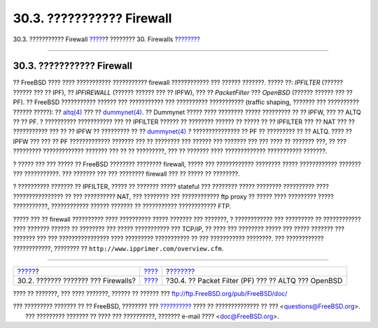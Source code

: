 ==========================
30.3. ??????????? Firewall
==========================

.. raw:: html

   <div class="navheader">

30.3. ??????????? Firewall
`????? <firewalls-concepts.html>`__?
???????? 30. Firewalls
?\ `??????? <firewalls-pf.html>`__

--------------

.. raw:: html

   </div>

.. raw:: html

   <div class="sect1">

.. raw:: html

   <div class="titlepage" xmlns="">

.. raw:: html

   <div>

.. raw:: html

   <div>

30.3. ??????????? Firewall
--------------------------

.. raw:: html

   </div>

.. raw:: html

   </div>

.. raw:: html

   </div>

?? FreeBSD ???? ???? ??????????? ??????????? firewall ???????????? ???
?????? ???????. ????? ??: *IPFILTER* (?????? ?????? ??? ?? IPF), ??
*IPFIREWALL* (?????? ?????? ??? ?? IPFW), ??? ?? *PacketFilter* ???
*OpenBSD* (?????? ?????? ??? ?? PF). ?? FreeBSD ??????????? ?????? ???
??????????? ??? ?????????? ??????????? (traffic shaping, ??????? ???
?????????? ?????? ?????): ??
`altq(4) <http://www.FreeBSD.org/cgi/man.cgi?query=altq&sektion=4>`__
??? ??
`dummynet(4) <http://www.FreeBSD.org/cgi/man.cgi?query=dummynet&sektion=4>`__.
?? Dummynet ????? ???? ???????? ????? ????????? ?? ?? IPFW, ??? ?? ALTQ
?? ?? PF. ? ?????????? ??????????? ??? ?? IPFILTER ?????? ?? ????????
?????? ?? ????? ?? ?? IPFILTER ??? ?? NAT ??? ?? ??????????? ??? ?? ??
IPFW ?? ????????? ?? ??
`dummynet(4) <http://www.FreeBSD.org/cgi/man.cgi?query=dummynet&sektion=4>`__
*?* ??????????????? ?? PF ?? ????????? ?? ?? ALTQ. ???? ?? IPFW ??? ???
?? PF ????????????? ??????? ??? ?? ???????? ??? ?????? ??? ??????? ???
??? ???? ?? ??????? ???, ?? ??? ????????? ????????????? ??????? ??? ??
?? ?????????, ??? ?? ??????? ???? ????????????? ??????????? ???????.

? ????? ??? ??? ????? ?? FreeBSD ???????? ???????? firewall, ????? ???
???????????? ???????? ????? ???????????? ??????? ??? ???????????. ???
??????? ??? ??? ???????? firewall ??? ?? ????? ?? ????????.

? ?????????? ??????? ?? IPFILTER, ????? ?? ??????? ????? stateful ???
???????? ????? ???????? ?????????? ???? ???????????????? ?? ???
?????????? NAT, ??? ???????? ??? ???????????? ftp proxy ?? ????? ????
????????? ????? ???????????, ???????????? ?????? ??????? ?? ???????????
???????????? FTP.

????? ??? ?? firewall ?????????? ???? ?????????? ????? ??????? ???
???????, ? ???????????? ??? ????????? ?? ???????????? ???? ???????
?????? ?? ???????? ??? ????? ??????????? ??? TCP/IP, ?? ???? ???
???????? ????? ??? ????? ??????? ??? ??????? ??? ??? ????????????????
???? ????????? ??????????? ?? ??? ??????????? ????????. ??? ????????????
????????????, ???????? ?? ``http://www.ipprimer.com/overview.cfm``.

.. raw:: html

   </div>

.. raw:: html

   <div class="navfooter">

--------------

+----------------------------------------+-----------------------------+--------------------------------------------------------+
| `????? <firewalls-concepts.html>`__?   | `???? <firewalls.html>`__   | ?\ `??????? <firewalls-pf.html>`__                     |
+----------------------------------------+-----------------------------+--------------------------------------------------------+
| 30.2. ??????? ??????? ??? Firewalls?   | `???? <index.html>`__       | ?30.4. ?? Packet Filter (PF) ??? ?? ALTQ ??? OpenBSD   |
+----------------------------------------+-----------------------------+--------------------------------------------------------+

.. raw:: html

   </div>

???? ?? ???????, ??? ???? ???????, ?????? ?? ?????? ???
ftp://ftp.FreeBSD.org/pub/FreeBSD/doc/

| ??? ????????? ??????? ?? ?? FreeBSD, ???????? ???
  `?????????? <http://www.FreeBSD.org/docs.html>`__ ???? ??
  ?????????????? ?? ??? <questions@FreeBSD.org\ >.
|  ??? ????????? ??????? ?? ???? ??? ??????????, ??????? e-mail ????
  <doc@FreeBSD.org\ >.
